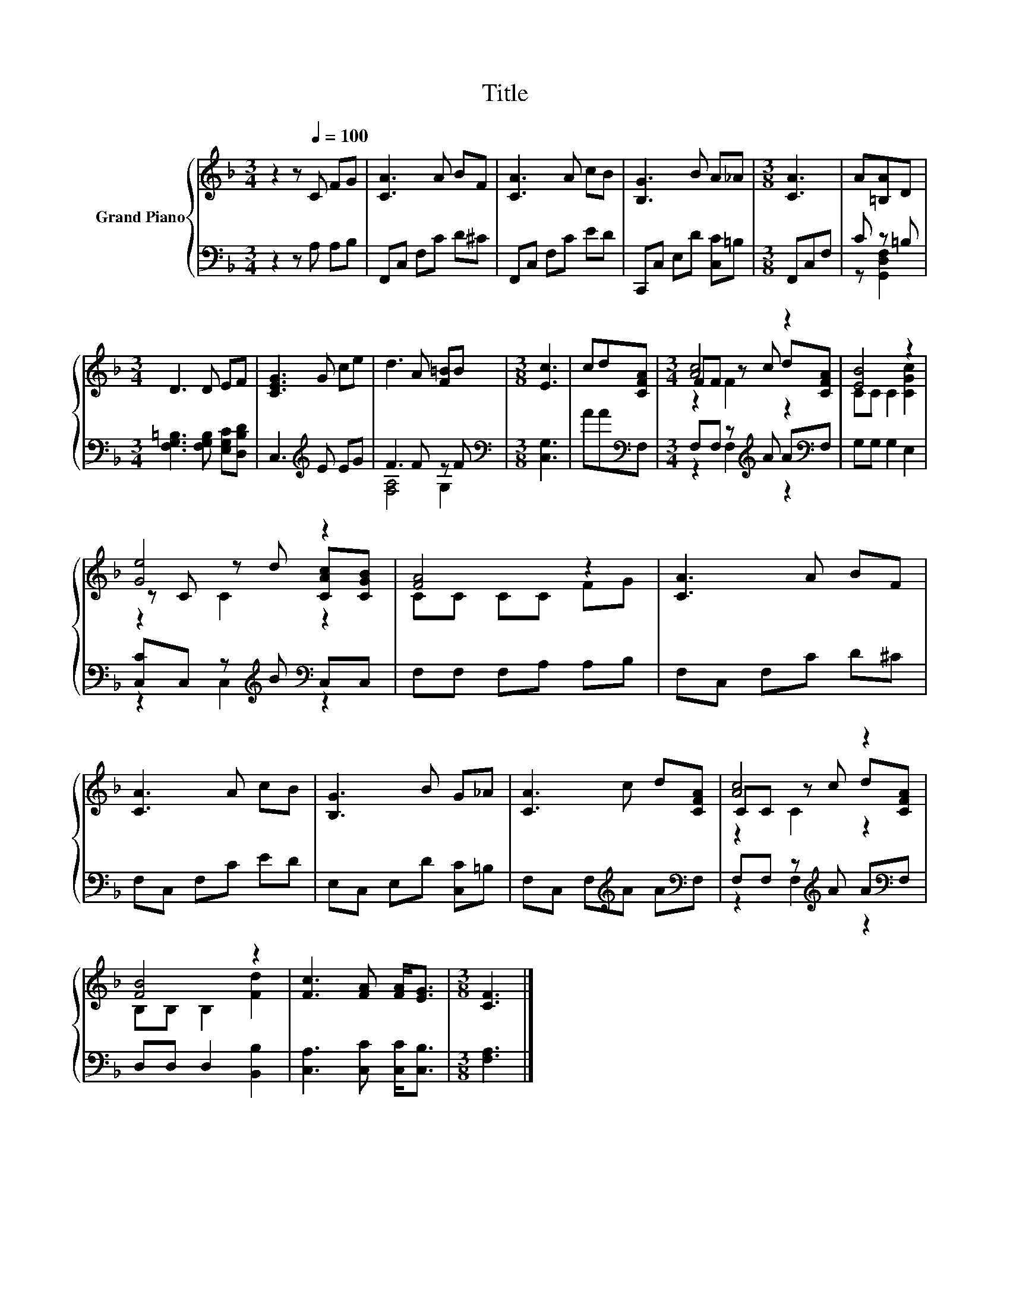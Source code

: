 X:1
T:Title
%%score { ( 1 4 5 ) | ( 2 3 ) }
L:1/8
M:3/4
K:F
V:1 treble nm="Grand Piano"
V:4 treble 
V:5 treble 
V:2 bass 
V:3 bass 
V:1
 z2 z[Q:1/4=100] C FG | [CA]3 A BF | [CA]3 A cB | [B,G]3 B A_A |[M:3/8] [CA]3 | A[=B,A]D | %6
[M:3/4] D3 D EF | [CEG]3 G ce | d3 A [F=B]B |[M:3/8] [Ec]3 | cd[CFA] |[M:3/4] [Ac]4 z2 | [EB]4 z2 | %13
 [Ge]4 z2 | [FA]4 z2 | [CA]3 A BF | [CA]3 A cB | [B,G]3 B G_A | [CA]3 c d[CFA] | [Ac]4 z2 | %20
 [FB]4 z2 | [Fc]3 [FA] [FA]<[EG] |[M:3/8] [CF]3 |] %23
V:2
 z2 z A, A,B, | F,,C, F,C D^C | F,,C, F,C ED | C,,C, E,D [C,C]=B, |[M:3/8] F,,C,F, | C z =B, | %6
[M:3/4] [F,G,=B,]3 [F,G,B,] [E,G,C][D,B,D] | C,3[K:treble] E EG | F3 F z F | %9
[M:3/8][K:bass] [C,G,]3 | AA[K:bass]F, |[M:3/4] F,F, z[K:treble] A A[K:bass]F, | G,G, G,2 E,2 | %13
 [C,C]C, z[K:treble] B[K:bass] C,C, | F,F, F,A, A,B, | F,C, F,C D^C | F,C, F,C ED | %17
 E,C, E,D [C,C]=B, | F,C, F,[K:treble]A A[K:bass]F, | F,F, z[K:treble] A A[K:bass]F, | %20
 D,D, D,2 [B,,B,]2 | [C,A,]3 [C,C] [C,C]<[C,B,] |[M:3/8] [F,A,]3 |] %23
V:3
 x6 | x6 | x6 | x6 |[M:3/8] x3 | z [G,,D,F,]2 |[M:3/4] x6 | x3[K:treble] x3 | [F,A,]4 G,2 | %9
[M:3/8][K:bass] x3 | x2[K:bass] x |[M:3/4] z2 F,2[K:treble] z2[K:bass] | x6 | %13
 z2 C,2[K:treble][K:bass] z2 | x6 | x6 | x6 | x6 | x3[K:treble] x2[K:bass] x | %19
 z2 F,2[K:treble] z2[K:bass] | x6 | x6 |[M:3/8] x3 |] %23
V:4
 x6 | x6 | x6 | x6 |[M:3/8] x3 | x3 |[M:3/4] x6 | x6 | x6 |[M:3/8] x3 | x3 |[M:3/4] FF z c d[CFA] | %12
 CC C2 [CGc]2 | z C z d [CAc][CGB] | CC CC FG | x6 | x6 | x6 | x6 | CC z c d[CFA] | %20
 B,B, B,2 [Fd]2 | x6 |[M:3/8] x3 |] %23
V:5
 x6 | x6 | x6 | x6 |[M:3/8] x3 | x3 |[M:3/4] x6 | x6 | x6 |[M:3/8] x3 | x3 |[M:3/4] z2 F2 z2 | x6 | %13
 z2 C2 z2 | x6 | x6 | x6 | x6 | x6 | z2 C2 z2 | x6 | x6 |[M:3/8] x3 |] %23

